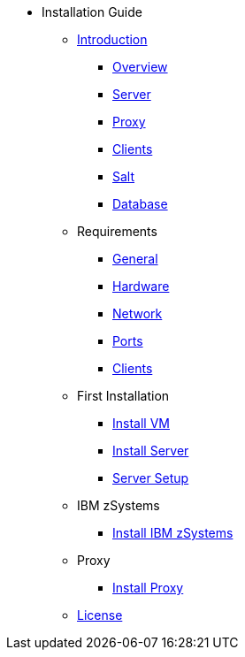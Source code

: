 // Getting Started top level books have no link. Create a separate nav for each book. Register them in the playbook
//* Level 1 section
//** Level 2 section
//*** Level 3 section
// **** Level 4 section

* Installation Guide
** xref:install-intro.adoc[Introduction]
*** xref:install-overview.adoc[Overview]
*** xref:install-component-server.adoc[Server]
*** xref:install-component-proxy.adoc[Proxy]
*** xref:install-component-clients.adoc[Clients]
*** xref:install-component-salt.adoc[Salt]
*** xref:install-component-database.adoc[Database]
** Requirements
*** xref:install-general-requirements.adoc[General]
*** xref:install-hardware-requirements.adoc[Hardware]
*** xref:install-network-requirements.adoc[Network]
*** xref:ports.adoc[Ports]
*** xref:install-client-requirements.adoc[Clients]
** First Installation
*** xref:install-vm.adoc[Install VM]
*** xref:install-server.adoc[Install Server]
*** xref:install-server-setup.adoc[Server Setup]
** IBM zSystems
*** xref:install-zsystems.adoc[Install IBM zSystems]
** Proxy
*** xref:install-proxy.adoc[Install Proxy]
** xref:common_gfdl1.2_i.adoc[License]
